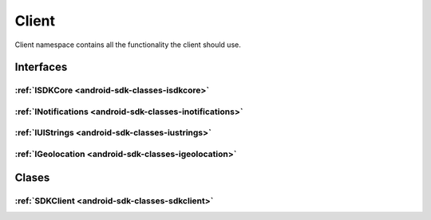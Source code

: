 .. _android-sdk-classes-client:

Client
======

Client namespace contains all the functionality the client should use.

Interfaces
----------

:ref:`ISDKCore <android-sdk-classes-isdkcore>`
~~~~~~~~~~~~~~~~~~~~~~~~~~~~~~~~~~~~~~~~~~~~~~

:ref:`INotifications <android-sdk-classes-inotifications>`
~~~~~~~~~~~~~~~~~~~~~~~~~~~~~~~~~~~~~~~~~~~~~~~~~~~~~~~~~~

:ref:`IUIStrings <android-sdk-classes-iustrings>`
~~~~~~~~~~~~~~~~~~~~~~~~~~~~~~~~~~~~~~~~~~~~~~~~~

:ref:`IGeolocation <android-sdk-classes-igeolocation>`
~~~~~~~~~~~~~~~~~~~~~~~~~~~~~~~~~~~~~~~~~~~~~~~~~~~~~~

Clases
------

:ref:`SDKClient <android-sdk-classes-sdkclient>`
~~~~~~~~~~~~~~~~~~~~~~~~~~~~~~~~~~~~~~~~~~~~~~~~
